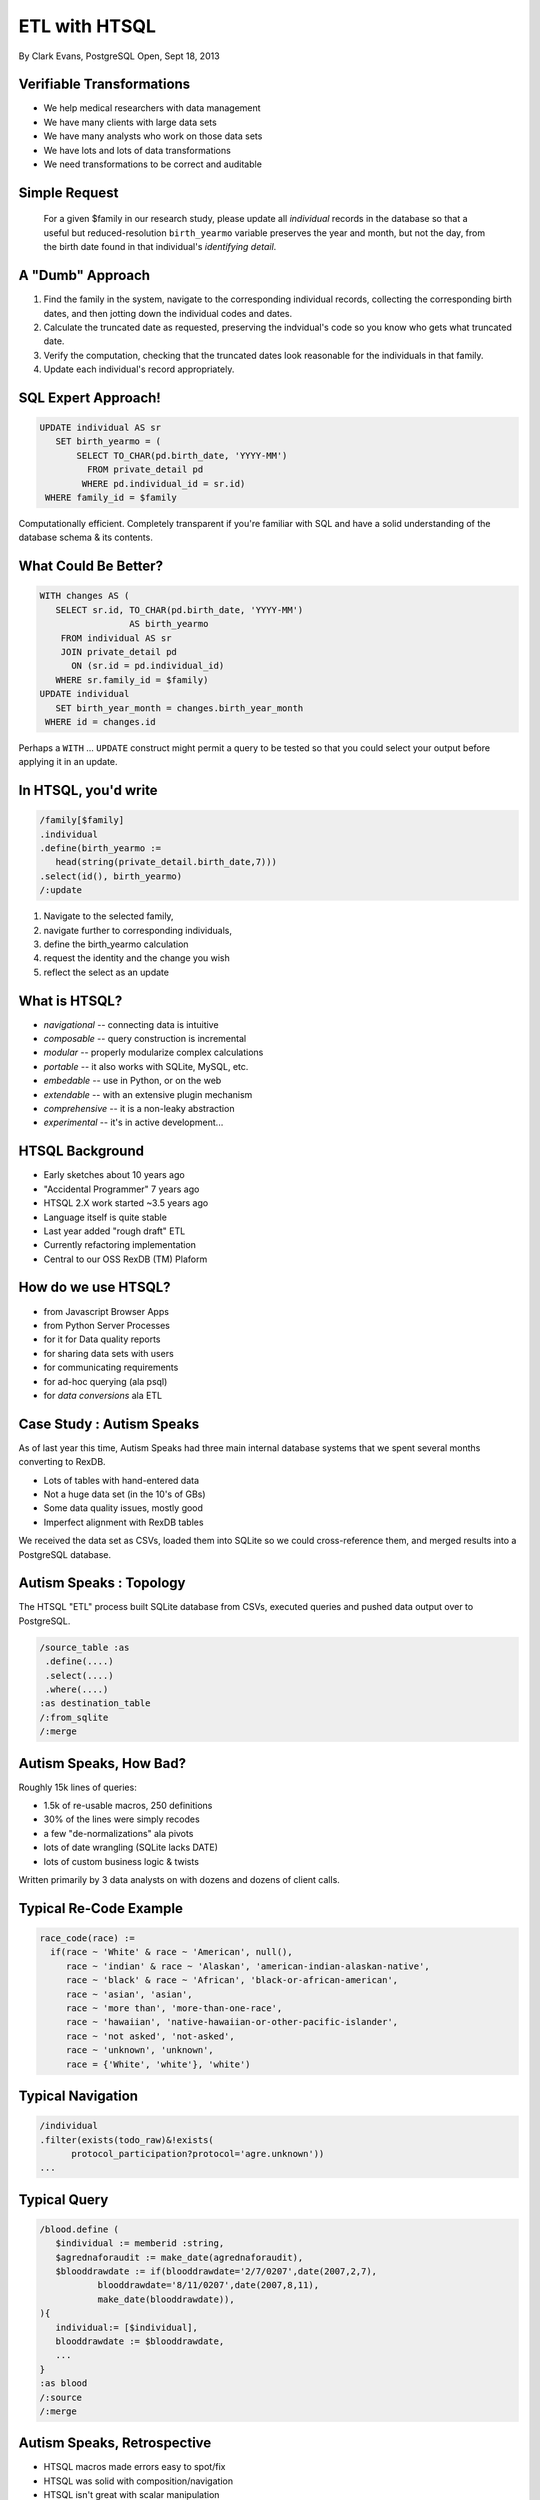 ==============
ETL with HTSQL
==============

By Clark Evans, PostgreSQL Open, Sept 18, 2013

.. image:: rabbit-htsql.png 
   :width: 400

Verifiable Transformations
==========================

* We help medical researchers with data management
* We have many clients with large data sets
* We have many analysts who work on those data sets
* We have lots and lots of data transformations
* We need transformations to be correct and auditable

Simple Request
==============

..

    For a given $family in our research study, please 
    update all *individual* records in the database so 
    that a useful but reduced-resolution ``birth_yearmo``
    variable preserves the year and month, but not the
    day, from the birth date found in that individual's
    *identifying detail*.

A "Dumb" Approach
=================

1. Find the family in the system, navigate to the corresponding 
   individual records, collecting the corresponding birth dates, 
   and then jotting down the individual codes and dates.

2. Calculate the truncated date as requested, preserving the 
   indvidual's code so you know who gets what truncated date.
  
3. Verify the computation, checking that the truncated dates
   look reasonable for the individuals in that family.

4. Update each individual's record appropriately.

SQL Expert Approach!
====================

.. sourcecode:: sql

   UPDATE individual AS sr
      SET birth_yearmo = (
          SELECT TO_CHAR(pd.birth_date, 'YYYY-MM')
            FROM private_detail pd
           WHERE pd.individual_id = sr.id)
    WHERE family_id = $family

Computationally efficient.  Completely transparent 
if you're familiar with SQL and have a solid 
understanding of the database schema & its contents.

What Could Be Better?
=====================

.. sourcecode:: sql

   WITH changes AS (
      SELECT sr.id, TO_CHAR(pd.birth_date, 'YYYY-MM')
                    AS birth_yearmo
       FROM individual AS sr 
       JOIN private_detail pd 
         ON (sr.id = pd.individual_id)
      WHERE sr.family_id = $family)
   UPDATE individual
      SET birth_year_month = changes.birth_year_month
    WHERE id = changes.id

Perhaps a ``WITH`` ... ``UPDATE`` construct might permit 
a query to be tested so that you could select your output 
before applying it in an update. 

In HTSQL, you'd write
=====================

.. sourcecode:: htsql

   /family[$family]
   .individual
   .define(birth_yearmo :=
      head(string(private_detail.birth_date,7)))
   .select(id(), birth_yearmo)
   /:update

1. Navigate to the selected family, 
2. navigate further to corresponding individuals,
3. define the birth_yearmo calculation
4. request the identity and the change you wish
5. reflect the select as an update

What is HTSQL?
==============

.. rst-class:: build

- *navigational* -- connecting data is intuitive
- *composable* -- query construction is incremental
- *modular*  -- properly modularize complex calculations
- *portable* -- it also works with SQLite, MySQL, etc.
- *embedable* -- use in Python, or on the web
- *extendable* -- with an extensive plugin mechanism
- *comprehensive* -- it is a non-leaky abstraction
- *experimental* -- it's in active development...

HTSQL Background
================

.. rst-class:: build

- Early sketches about 10 years ago
- "Accidental Programmer" 7 years ago
- HTSQL 2.X work started ~3.5 years ago
- Language itself is quite stable
- Last year added "rough draft" ETL
- Currently refactoring implementation
- Central to our OSS RexDB (TM) Plaform

How do we use HTSQL?
====================

.. rst-class:: build

- from Javascript Browser Apps
- from Python Server Processes
- for it for Data quality reports
- for sharing data sets with users
- for communicating requirements
- for ad-hoc querying (ala psql)
- for *data conversions* ala ETL

Case Study : Autism Speaks
==========================

As of last year this time, Autism Speaks had 
three main internal database systems that we
spent several months converting to RexDB.

- Lots of tables with hand-entered data
- Not a huge data set (in the 10's of GBs)
- Some data quality issues, mostly good
- Imperfect alignment with RexDB tables

We received the data set as CSVs, loaded them 
into SQLite so we could cross-reference them,
and merged results into a PostgreSQL database.

Autism Speaks : Topology
========================

The HTSQL "ETL" process built SQLite database
from CSVs, executed queries and pushed data
output over to PostgreSQL. 

.. sourcecode:: htsql
   
   /source_table :as
    .define(....)
    .select(....)
    .where(....)
   :as destination_table
   /:from_sqlite
   /:merge

Autism Speaks, How Bad?
=======================

Roughly 15k lines of queries:

- 1.5k of re-usable macros, 250 definitions
- 30% of the lines were simply recodes
- a few "de-normalizations" ala pivots
- lots of date wrangling (SQLite lacks DATE)
- lots of custom business logic & twists

Written primarily by 3 data analysts on 
with dozens and dozens of client calls.

Typical Re-Code Example
=======================

.. sourcecode:: htsql

     race_code(race) :=
       if(race ~ 'White' & race ~ 'American', null(),
          race ~ 'indian' & race ~ 'Alaskan', 'american-indian-alaskan-native',
          race ~ 'black' & race ~ 'African', 'black-or-african-american',
          race ~ 'asian', 'asian',
          race ~ 'more than', 'more-than-one-race',
          race ~ 'hawaiian', 'native-hawaiian-or-other-pacific-islander',
          race ~ 'not asked', 'not-asked',
          race ~ 'unknown', 'unknown',
          race = {'White', 'white'}, 'white')

Typical Navigation
==================

.. sourcecode:: htsql

   /individual
   .filter(exists(todo_raw)&!exists(
         protocol_participation?protocol='agre.unknown'))
   ...

Typical Query
=============

.. sourcecode:: htsql

     /blood.define (
 	$individual := memberid :string,
 	$agrednaforaudit := make_date(agrednaforaudit),
 	$blooddrawdate := if(blooddrawdate='2/7/0207',date(2007,2,7),
 		blooddrawdate='8/11/0207',date(2007,8,11),
 		make_date(blooddrawdate)),
     ){
 	individual:= [$individual],
 	blooddrawdate := $blooddrawdate,
 	...
     }
     :as blood
     /:source
     /:merge

Autism Speaks, Retrospective
============================

- HTSQL macros made errors easy to spot/fix
- HTSQL was solid with composition/navigation
- HTSQL isn't great with scalar manipulation
- Next time... load CSVs into PostgreSQL!
- We didn't need to rely upon core developers.

Navigation
==========

.. htsql::
   :cut: 10

   /school.filter(campus='old').department

Smart Aggregates
================

.. htsql::
   :cut: 7

   /school{code, count(program), count(department)}

Nested Aggregates
=================

.. htsql::
   :cut: 7

   /school{code, max(department.count(course?credits>3))}

Records & Lists
===============

.. htsql::
   :cut: 15

   /department{code, school{name}, /course{no, title} } /:txt

Projections
===========

.. htsql::
   :cut: 5

   /distinct(school{campus}) {campus, count(school)}

Sorting & First
===============

.. htsql::
   :cut: 5

   /school.sort(count(department)-) :top

Products
========

.. htsql::
   :cut: 5

   /course?credits>avg(@course.credits)

Definitions
===========

.. htsql::
   :cut: 5

   /define($avg_credits:=avg(course.credits))
   .course?credits>$avg_credits

Attachments or Ad-Hoc Joins
===========================

.. htsql::
   :cut: 10

     /semester
     .define(starting_students:=
        (begin_date<=student.start_date&
         end_date>=student.start_date)@student)
     {year, season, /starting_students{id,name}}
     /:txt

Identity and Locator
====================

.. htsql::
   
   /course[acc.200] {id(), title}

.. htsql::
   
   /school[edu].department

Insert (One Record)
===================

.. htsql::
   
   /{'med' :as code,
     'School of Medicine' :as name,
     'new' :as campus} :as school

.. sourcecode:: htsql
   
   /{'med' :as code,
     'School of Medicine' :as name,
     'new' :as campus} :as school
   /:insert
   
Update (One Record)
===================

.. htsql::
   
   /{[acc.100], 3 :as credits} :as course

.. sourcecode:: htsql
   
   /{[acc.100], 3 :as credits} :as course 
   /:update

Batch Update
============

.. sourcecode:: htsql

   /family[$family]
   .individual
   .define(birth_yearmo :=
      head(string(private_detail.birth_date,7)))
   .select(id(), birth_yearmo)
   /:update

Where to?
=========

* HTSQL is building block of OSS RexDB
* We're focused on RexDB currently
* We're working on refactor of HTSQL
* HTSQL 1.4 may be finalized next year

Thanks!

.. slideconf::
   :theme: single-level

